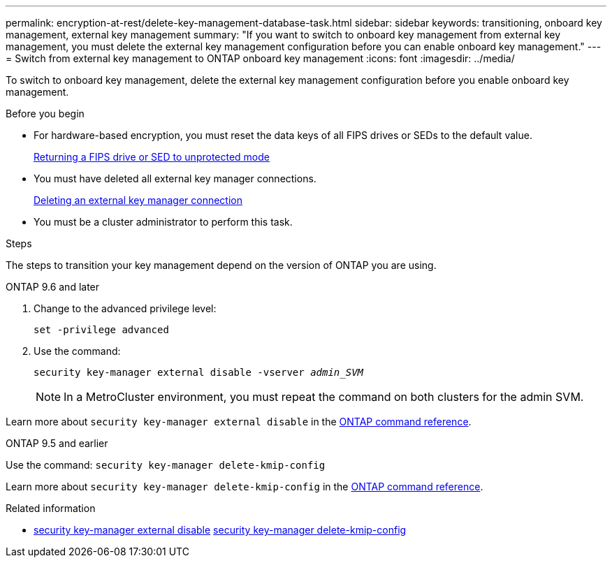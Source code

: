 ---
permalink: encryption-at-rest/delete-key-management-database-task.html
sidebar: sidebar
keywords: transitioning, onboard key management, external key management
summary: "If you want to switch to onboard key management from external key management, you must delete the external key management configuration before you can enable onboard key management."
---
= Switch from external key management to ONTAP onboard key management
:icons: font
:imagesdir: ../media/

[.lead]
To switch to onboard key management, delete the external key management configuration before you enable onboard key management.


.Before you begin

* For hardware-based encryption, you must reset the data keys of all FIPS drives or SEDs to the default value.
+
link:return-seds-unprotected-mode-task.html[Returning a FIPS drive or SED to unprotected mode]

* You must have deleted all external key manager connections.
+
link:remove-external-key-server-93-later-task.html[Deleting an external key manager connection]

* You must be a cluster administrator to perform this task.

.Steps

The steps to transition your key management depend on the version of ONTAP you are using.

[role="tabbed-block"]
====
.ONTAP 9.6 and later
--
1. Change to the advanced privilege level: 
+
`set -privilege advanced`
2. Use the command:
+
`security key-manager external disable -vserver _admin_SVM_`
+
NOTE: In a MetroCluster environment, you must repeat the command on both clusters for the admin SVM.

Learn more about `security key-manager external disable` in the link:https://docs.netapp.com/us-en/ontap-cli/security-key-manager-external-disable.html[ONTAP command reference^].
--

.ONTAP 9.5 and earlier
--
Use the command: 
`security key-manager delete-kmip-config`

Learn more about `security key-manager delete-kmip-config` in the link:https://docs.netapp.com/us-en/ontap-cli-9161/security-key-manager-delete-kmip-config.html[ONTAP command reference^].
--
====

.Related information
* link:https://docs.netapp.com/us-en/ontap-cli/security-key-manager-external-disable.html[security key-manager external disable^]
link:https://docs.netapp.com/us-en/ontap-cli-9161/security-key-manager-delete-kmip-config.html[security key-manager delete-kmip-config^]


// 2025 October 10, ONTAPDOC-3363 and GH-2716 and NADIAA
// 2025 June 06, ONTAPDOC-2960
// 2025 June 05, ONTAPDOC-2960
// 1 February 2022, BURT 1421224
// 2022 Dec 14, ONTAPDOC-710